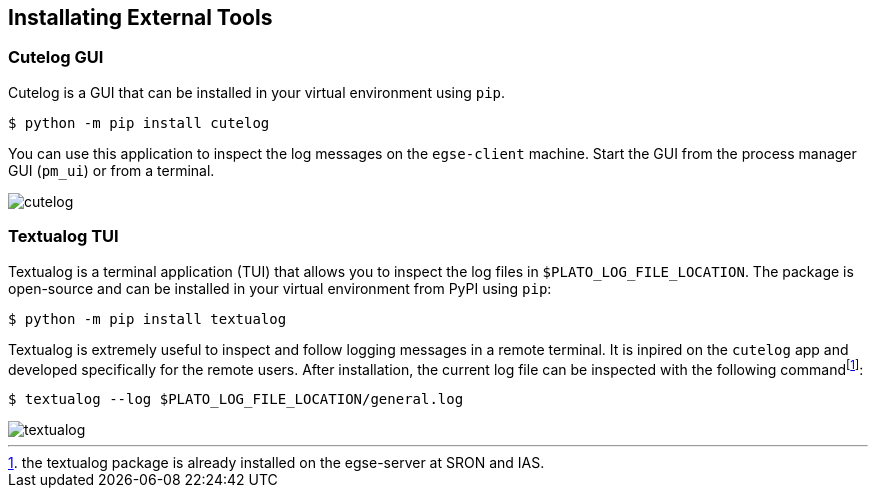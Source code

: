 == Installating External Tools

=== Cutelog GUI

Cutelog is a GUI that can be installed in your virtual environment using `pip`.
----
$ python -m pip install cutelog
----

You can use this application to inspect the log messages on the `egse-client` machine. Start the GUI from the process manager GUI (`pm_ui`) or from a terminal.

image::cutelog.png[]

=== Textualog TUI

Textualog is a terminal application (TUI) that allows you to inspect the log files in `$PLATO_LOG_FILE_LOCATION`. The package is open-source and can be installed in your virtual environment from PyPI using `pip`:

[bash]
----
$ python -m pip install textualog
----

Textualog is extremely useful to inspect and follow logging messages in a remote terminal. It is inpired on the `cutelog` app and developed specifically for the remote users. After installation, the current log file can be inspected with the following commandfootnote:[the textualog package is already installed on the egse-server at SRON and IAS.]:
----
$ textualog --log $PLATO_LOG_FILE_LOCATION/general.log
----
image::textualog.png[]

